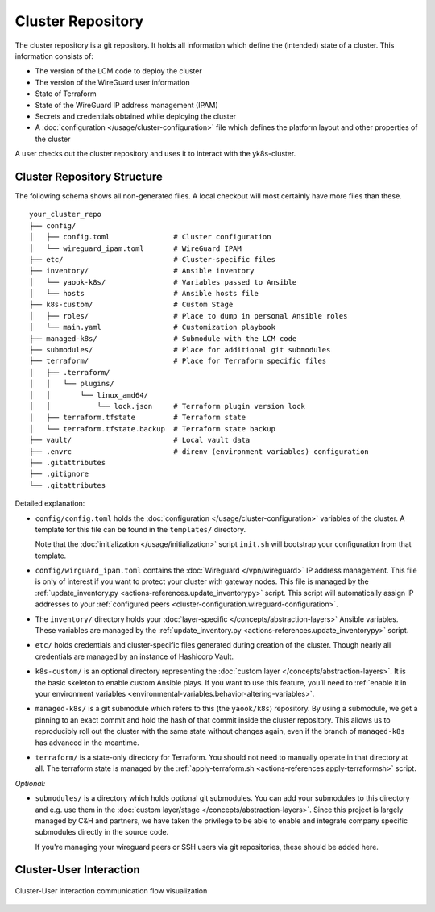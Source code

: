 Cluster Repository
==================

The cluster repository is a git repository. It holds all information
which define the (intended) state of a cluster. This information
consists of:

-  The version of the LCM code to deploy the cluster
-  The version of the WireGuard user information
-  State of Terraform
-  State of the WireGuard IP address management (IPAM)
-  Secrets and credentials obtained while deploying the cluster
-  A :doc:`configuration </usage/cluster-configuration>` file which
   defines the platform layout and other properties of the cluster

A user checks out the cluster repository and uses it to interact with
the yk8s-cluster.

Cluster Repository Structure
----------------------------

The following schema shows all non-generated files. A local checkout
will most certainly have more files than these.

::

   your_cluster_repo
   ├── config/
   │   ├── config.toml               # Cluster configuration
   │   └── wireguard_ipam.toml       # WireGuard IPAM
   ├── etc/                          # Cluster-specific files
   ├── inventory/                    # Ansible inventory
   │   └── yaook-k8s/                # Variables passed to Ansible
   │   └── hosts                     # Ansible hosts file
   ├── k8s-custom/                   # Custom Stage
   │   ├── roles/                    # Place to dump in personal Ansible roles
   │   └── main.yaml                 # Customization playbook
   ├── managed-k8s/                  # Submodule with the LCM code
   ├── submodules/                   # Place for additional git submodules
   ├── terraform/                    # Place for Terraform specific files
   │   ├── .terraform/
   │   │   └── plugins/
   │   │       └── linux_amd64/
   │   │           └── lock.json     # Terraform plugin version lock
   │   ├── terraform.tfstate         # Terraform state
   │   └── terraform.tfstate.backup  # Terraform state backup
   ├── vault/                        # Local vault data
   ├── .envrc                        # direnv (environment variables) configuration
   ├── .gitattributes
   ├── .gitignore
   └── .gitattributes

Detailed explanation:

-  ``config/config.toml`` holds the
   :doc:`configuration </usage/cluster-configuration>` variables of
   the cluster. A template for this file can be found in the
   ``templates/`` directory.

   Note that the :doc:`initialization </usage/initialization>`
   script ``init.sh`` will bootstrap your configuration from that
   template.

-  ``config/wirguard_ipam.toml`` contains the
   :doc:`Wireguard </vpn/wireguard>` IP address management.
   This file is only of interest if you want to protect your cluster with gateway nodes.
   This file is managed by the
   :ref:`update_inventory.py <actions-references.update_inventorypy>` script.
   This script will automatically assign IP addresses to your
   :ref:`configured peers <cluster-configuration.wireguard-configuration>`.

-  The ``inventory/`` directory holds your
   :doc:`layer-specific </concepts/abstraction-layers>` Ansible variables. These
   variables are managed by the
   :ref:`update_inventory.py <actions-references.update_inventorypy>` script.

-  ``etc/`` holds credentials and cluster-specific files
   generated during creation of the cluster.
   Though nearly all credentials are managed by an instance of Hashicorp Vault.

-  ``k8s-custom/`` is an optional directory representing the
   :doc:`custom layer </concepts/abstraction-layers>`. It is the basic
   skeleton to enable custom Ansible plays. If you want to use this
   feature, you’ll need to
   :ref:`enable it in your environment variables <environmental-variables.behavior-altering-variables>`.

-  ``managed-k8s/`` is a git submodule which refers to this (the
   ``yaook/k8s``) repository. By using a submodule, we get a pinning to
   an exact commit and hold the hash of that commit inside the cluster
   repository. This allows us to reproducibly roll out the cluster with
   the same state without changes again, even if the branch of
   ``managed-k8s`` has advanced in the meantime.

-  ``terraform/`` is a state-only directory for Terraform. You should
   not need to manually operate in that directory at all. The terraform
   state is managed by the
   :ref:`apply-terraform.sh <actions-references.apply-terraformsh>` script.

*Optional:*

-  ``submodules/`` is a directory which holds optional git submodules.
   You can add your submodules to this directory and e.g. use them in
   the :doc:`custom layer/stage </concepts/abstraction-layers>`. Since this
   project is largely managed by C&H and partners, we have taken the
   privilege to be able to enable and integrate company specific
   submodules directly in the source code.

   If you're managing your wireguard peers or SSH users via git
   repositories, these should be added here.

Cluster-User Interaction
------------------------

.. figure:: /img/cluster-user-interaction.svg
   :scale: 100%
   :alt: Cluster-User-interaction Visualization
   :align: center

   Cluster-User interaction communication flow visualization
